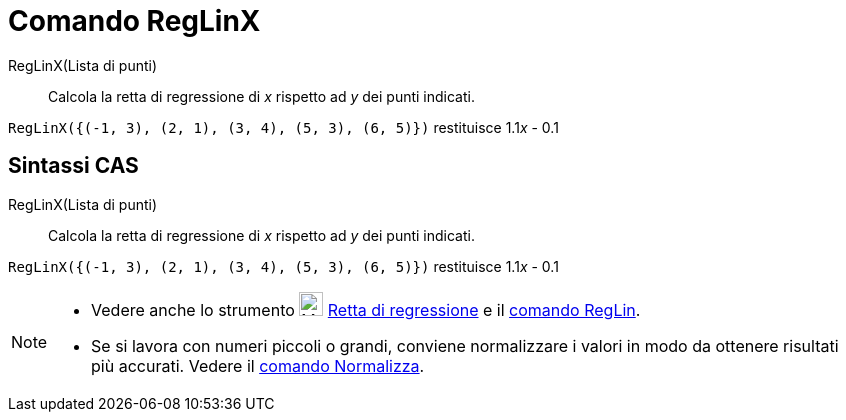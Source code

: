 = Comando RegLinX

RegLinX(Lista di punti)::
  Calcola la retta di regressione di _x_ rispetto ad _y_ dei punti indicati.

[EXAMPLE]
====

`RegLinX({(-1, 3), (2, 1), (3, 4), (5, 3), (6, 5)})` restituisce 1.1__x__ - 0.1

====

== [#Sintassi_CAS]#Sintassi CAS#

RegLinX(Lista di punti)::
  Calcola la retta di regressione di _x_ rispetto ad _y_ dei punti indicati.

[EXAMPLE]
====

`RegLinX({(-1, 3), (2, 1), (3, 4), (5, 3), (6, 5)})` restituisce 1.1__x__ - 0.1

====

[NOTE]
====

* Vedere anche lo strumento image:24px-Mode_fitline.svg.png[Mode fitline.svg,width=24,height=24]
xref:/tools/Strumento_Retta_di_regressione.adoc[Retta di regressione] e il xref:/commands/Comando_RegLin.adoc[comando
RegLin].
* Se si lavora con numeri piccoli o grandi, conviene normalizzare i valori in modo da ottenere risultati più accurati.
Vedere il xref:/commands/Comando_Normalizza.adoc[comando Normalizza].

====
